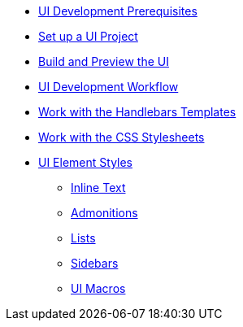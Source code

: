 * xref:prerequisites.adoc[UI Development Prerequisites]
* xref:set-up-project.adoc[Set up a UI Project]
* xref:build-preview-ui.adoc[Build and Preview the UI]
* xref:development-workflow.adoc[UI Development Workflow]
* xref:templates.adoc[Work with the Handlebars Templates]
* xref:stylesheets.adoc[Work with the CSS Stylesheets]
* xref:style-guide.adoc[UI Element Styles]
** xref:inline-text-styles.adoc[Inline Text]
** xref:admonition-styles.adoc[Admonitions]
** xref:list-styles.adoc[Lists]
** xref:sidebar-styles.adoc[Sidebars]
** xref:ui-macro-styles.adoc[UI Macros]
